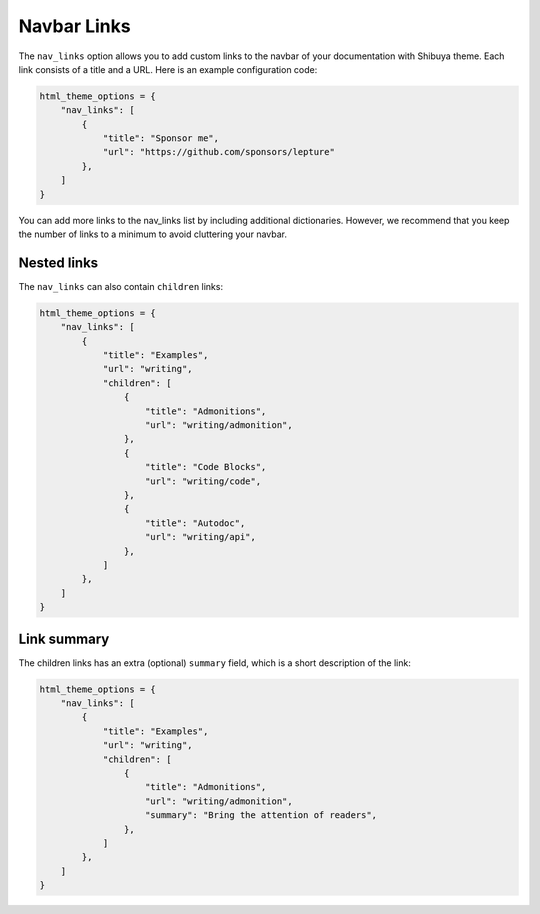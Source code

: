 .. _nav-links:

Navbar Links
============

The ``nav_links`` option allows you to add custom links to the navbar
of your documentation with Shibuya theme. Each link consists of a title
and a URL. Here is an example configuration code:

.. code-block:: python

    html_theme_options = {
        "nav_links": [
            {
                "title": "Sponsor me",
                "url": "https://github.com/sponsors/lepture"
            },
        ]
    }

You can add more links to the nav_links list by including additional dictionaries.
However, we recommend that you keep the number of links to a minimum to avoid
cluttering your navbar.

Nested links
------------

The ``nav_links`` can also contain ``children`` links:

.. code-block:: python

    html_theme_options = {
        "nav_links": [
            {
                "title": "Examples",
                "url": "writing",
                "children": [
                    {
                        "title": "Admonitions",
                        "url": "writing/admonition",
                    },
                    {
                        "title": "Code Blocks",
                        "url": "writing/code",
                    },
                    {
                        "title": "Autodoc",
                        "url": "writing/api",
                    },
                ]
            },
        ]
    }

Link summary
------------

The children links has an extra (optional) ``summary`` field, which is a short description
of the link:

.. code-block:: python


    html_theme_options = {
        "nav_links": [
            {
                "title": "Examples",
                "url": "writing",
                "children": [
                    {
                        "title": "Admonitions",
                        "url": "writing/admonition",
                        "summary": "Bring the attention of readers",
                    },
                ]
            },
        ]
    }
